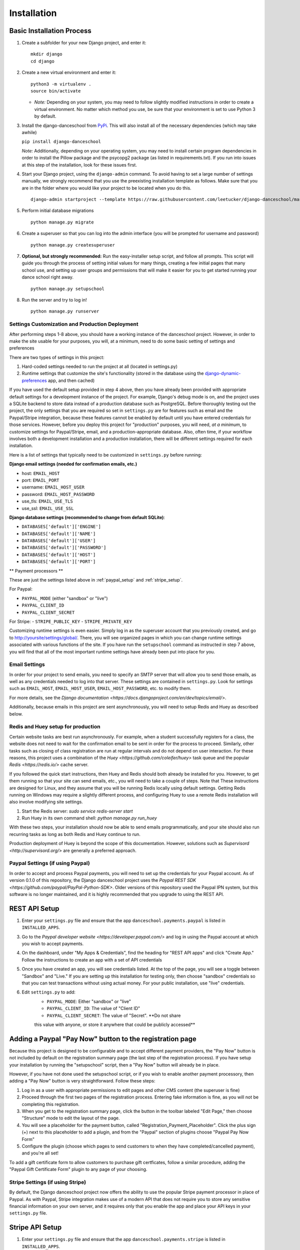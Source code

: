 Installation
============

Basic Installation Process
~~~~~~~~~~~~~~~~~~~~~~~~~~

1. Create a subfolder for your new Django project, and enter it:

   ::

       mkdir django
       cd django

2. Create a new virtual environment and enter it:

   ::

       python3 -m virtualenv .
       source bin/activate

   -  *Note:* Depending on your system, you may need to follow slightly
      modified instructions in order to create a virtual environment. No
      matter which method you use, be sure that your environment is set
      to use Python 3 by default.

3. Install the django-danceschool from `PyPi <https://pypi.python.org/pypi>`_.
   This will also install all of the necessary dependencies (which may take
   awhile)

   ``pip install django-danceschool``

   *Note:* Additionally, depending on your operating system, you may
   need to install certain program dependencies in order to install the
   Pillow package and the psycopg2 package (as listed in
   requirements.txt). If you run into issues at this step of the
   installation, look for these issues first.

4. Start your Django project, using the ``django-admin`` command.  To avoid
   having to set a large number of settings manually, we strongly recommend
   that you use the preexisting installation template as follows.  Make sure
   that you are in the folder where you would like your project to be located when you do this.

   ::

      django-admin startproject --template https://raw.githubusercontent.com/leetucker/django-danceschool/master/setup/default_setup.zip <your_project_name>

5. Perform initial database migrations

   ::

       python manage.py migrate

6. Create a superuser so that you can log into the admin interface (you
   will be prompted for username and password)

   ::

       python manage.py createsuperuser

7. **Optional, but strongly recommended:** Run the easy-installer setup
   script, and follow all prompts.  This script will guide you through
   the process of setting initial values for many things, creating a few
   initial pages that many school use, and setting up user groups and
   permissions that will make it easier for you to get started running
   your dance school right away.

   ::

       python manage.py setupschool

8. Run the server and try to log in!

   ::

       python manage.py runserver


Settings Customization and Production Deployment
------------------------------------------------

After performing steps 1-8 above, you should have a working instance of
the danceschool project. However, in order to make the site usable for
your purposes, you will, at a minimum, need to do some basic setting of
settings and preferences

There are two types of settings in this project:

1. Hard-coded settings needed to run the project at all (located in
   settings.py)
2. Runtime settings that customize the site's functionality (stored in
   the database using the 
   `django-dynamic-preferences <http://django-dynamic-preferences.readthedocs.io/en/latest/>`_
   app, and then cached)

If you have used the default setup provided in step 4 above, then you have
already been provided with appropriate default settings for a development
instance of the project. For example, Django's debug mode is on, and the
project uses a SQLite backend to store data instead of a production database
such as PostgreSQL.  Before thoroughly testing out the project, the only
settings that you are required so set in ``settings.py`` are for features
such as email and the Paypal/Stripe integration, because these features
cannot be enabled by default until you have entered credentials for those
services. However, before you deploy this project for "production" purposes,
you will need, *at a minimum*, to customize settings for Paypal/Stripe, email,
and a production-appropriate database.  Also, often time, if your workflow involves
both a development installation and a production installation, there
will be different settings required for each installation.

Here is a list of settings that typically need to be customized in
``settings.py`` before running:

**Django email settings (needed for confirmation emails, etc.)**

- host: ``EMAIL_HOST``
- port: ``EMAIL_PORT``
- username: ``EMAIL_HOST_USER``
- password: ``EMAIL_HOST_PASSWORD``
- use_tls: ``EMAIL_USE_TLS``
- use_ssl: ``EMAIL_USE_SSL``
  
**Django database settings (recommended to change from default SQLite)**:

- ``DATABASES['default']['ENGINE']``
- ``DATABASES['default']['NAME']``
- ``DATABASES['default']['USER']``
- ``DATABASES['default']['PASSWORD']``
- ``DATABASES['default']['HOST']``
- ``DATABASES['default']['PORT']``

** Payment processors **

These are just the settings listed above in :ref:`paypal_setup` and :ref:`stripe_setup`.

For Paypal:

- ``PAYPAL_MODE`` (either "sandbox" or "live")
- ``PAYPAL_CLIENT_ID``
- ``PAYPAL_CLIENT_SECRET``

For Stripe:
- ``STRIPE_PUBLIC_KEY``
- ``STRIPE_PRIVATE_KEY``


Customizing runtime settings is even easier. Simply log in as the
superuser account that you previously created, and go to
http://yoursite/settings/global/. There, you will see organized pages in
which you can change runtime settings associated with various functions
of the site.  If you have run the ``setupschool`` command as instructed
in step 7 above, you will find that all of the most important runtime
settings have already been put into place for you.

Email Settings
--------------

In order for your project to send emails, you need to specify an SMTP
server that will allow you to send those emails, as well as any
credentials needed to log into that server. These settings are contained
in ``settings.py``. Look for settings such as ``EMAIL_HOST``,
``EMAIL_HOST_USER``, ``EMAIL_HOST_PASSWORD``, etc. to modify them.

For more details, see the `Django
documentation <https://docs.djangoproject.com/en/dev/topics/email/>`.

Additionally, because emails in this project are sent asynchronously,
you will need to setup Redis and Huey as described below.

Redis and Huey setup for production
-----------------------------------

Certain website tasks are best run asynchronously.  For example, when
a student successfully registers for a class, the website does not
need to wait for the confirmation email to be sent in order for the
process to proceed.  Similarly, other tasks such as closing of class
registration are run at regular intervals and do not depend on user
interaction.  For these reasons, this project uses a combination of
the `Huey <https://github.com/coleifer/huey>` task queue and the
popular `Redis <https://redis.io/>` cache server.

If you followed the quick start instructions, then Huey and Redis should
both already be installed for you.  However, to get them running so that
your site can send emails, etc., you will need to take a couple of steps.
Note that These instructions are designed for Linux, and they assume that
you will be running Redis locally using default settings. Getting Redis
running on Windows may require a slightly different process, and
configuring Huey to use a remote Redis installation will also involve
modifying site settings.

1.  Start the Redis server: `sudo service redis-server start`
2.  Run Huey in its own command shell: `python manage.py run_huey`

With these two steps, your installation should now be able to send
emails programmatically, and your site should also run recurring tasks
as long as both Redis and Huey continue to run.

Production deployment of Huey is beyond the scope of this documentation.
However, solutions such as `Supervisord <http://supervisord.org/>` are
generally a preferred approach.

.. _paypal_setup:

Paypal Settings (if using Paypal)
---------------------------------

In order to accept and process Paypal payments, you will need to set up
the credentials for your Paypal account.  As of version 0.1.0 of this
repository, the Django danceschool project uses the
`Paypal REST SDK <https://github.com/paypal/PayPal-Python-SDK>`.  Older
versions of this repository used the Paypal IPN system, but this
software is no longer maintained, and it is highly recommended that you
upgrade to using the REST API.

REST API Setup
~~~~~~~~~~~~~~

1. Enter your ``settings.py`` file and ensure that the app
   ``danceschool.payments.paypal`` is listed in ``INSTALLED_APPS``.
3. Go to the `Paypal developer website <https://developer.paypal.com/>`
   and log in using the Paypal account at which you wish to accept
   payments.
4. On the dashboard, under "My Apps & Credentials", find the heading
   for "REST API apps" and click "Create App."  Follow the instructions
   to create an app with a set of API credentials
5. Once you have created an app, you will see credentials listed.  At
   the top of the page, you will see a toggle between "Sandbox" and
   "Live."  If you are setting up this installation for testing only,
   then choose "sandbox" credentials so that you can test transactions
   without using actual money.  For your public installation, use
   "live" credentials.
6. Edit ``settings.py`` to add:
    -  ``PAYPAL_MODE``: Either "sandbox" or "live"
    -  ``PAYPAL_CLIENT_ID``: The value of "Client ID"
    -  ``PAYPAL_CLIENT_SECRET``: The value of "Secret".  **Do not share
    this value with anyone, or store it anywhere that could be publicly
    accessed**


Adding a Paypal "Pay Now" button to the registration page
~~~~~~~~~~~~~~~~~~~~~~~~~~~~~~~~~~~~~~~~~~~~~~~~~~

Because this project is designed to be configurable and to accept
different payment providers, the "Pay Now" button is not included by
default on the registration summary page (the last step of the
registration process).  If you have setup your installation by running
the "setupschool" script, then a "Pay Now" button will already be in
place.

However, if you have not done used the setupschool script, or if you
wish to enable another payment processory, then adding a "Pay Now" 
button is very straightforward. Follow these steps:

1. Log in as a user with appropriate permissions to edit pages and other
   CMS content (the superuser is fine)
2. Proceed through the first two pages of the registration process.
   Entering fake information is fine, as you will not be completing this
   registration.
3. When you get to the registration summary page, click the button in
   the toolbar labeled "Edit Page," then choose "Structure" mode to edit
   the layout of the page.
4. You will see a placeholder for the payment button, called
   "Registration\_Payment\_Placeholder". Click the plus sign (+) next to
   this placeholder to add a plugin, and from the "Paypal" section of
   plugins choose "Paypal Pay Now Form"
5. Configure the plugin (choose which pages to send customers to when
   they have completed/cancelled payment), and you're all set!

To add a gift certificate form to allow customers to purchase gift
certficates, follow a similar procedure, adding the "Paypal Gift
Certificate Form" plugin to any page of your choosing.

.. _stripe_setup:

Stripe Settings (if using Stripe)
---------------------------------

By default, the Django danceschool project now offers the ability to
use the popular Stripe payment processor in place of Paypal.  As with
Paypal, Stripe integration makes use of a modern API that does not
require you to store any sensitive financial information on your own
server, and it requires only that you enable the app and place your
API keys in your ``settings.py`` file.

Stripe API Setup
~~~~~~~~~~~~~~~~

1. Enter your ``settings.py`` file and ensure that the app
   ``danceschool.payments.stripe`` is listed in ``INSTALLED_APPS``.
2.  Go to `Stripe.com <https://www.stripe.com/>` and log into your
    account, or sign up for a new account (**Note:** Before running
    transactions in live mode, you will need to activate your account,
    which may involve providing a Tax ID, etc.)
3.  In the dashboard on the left hand side, select "API" to get access
    to your API keys.
4.  You will see test credentials, and if your account has been activated,
    you will also see live credentials.  Enter the following settings into
    your ``settings.py`` file:
   -  ``STRIPE_PUBLIC_KEY``: Your publishable key.
   -  ``STRIPE_PRIVATE_KEY``: Your secret key.  **Do not share
    this value with anyone, or store it anywhere that could be publicly
    accessed**

Adding a Stripe "Checkout Now" button to the registration page
~~~~~~~~~~~~~~~~~~~~~~~~~~~~~~~~~~~~~~~~~~~~~~~~~~

Because this project is designed to be configurable and to accept
different payment providers, the "Checkout Now" button is not included by
default on the registration summary page (the last step of the
registration process).  If you have setup your installation by running
the "setupschool" script, then a "Checkout Now" button will already be in
place.

However, if you have not done used the setupschool script, or if you
wish to enable another payment processory, then adding a "Checkout Now" 
button is very straightforward. Follow these steps:

1. Log in as a user with appropriate permissions to edit pages and other
   CMS content (the superuser is fine)
2. Proceed through the first two pages of the registration process.
   Entering fake information is fine, as you will not be completing this
   registration.
3. When you get to the registration summary page, click the button in
   the toolbar labeled "Edit Page," then choose "Structure" mode to edit
   the layout of the page.
4. You will see a placeholder for the payment button, called
   "Registration\_Payment\_Placeholder". Click the plus sign (+) next to
   this placeholder to add a plugin, and from the "Stripe" section of
   plugins choose "Stripe Checkout Form"
5. Configure the plugin (choose which pages to send customers to when
   they have completed/cancelled payment), and you're all set!

To add a gift certificate form to allow customers to purchase gift
certficates, follow a similar procedure, adding the "Stripe Gift
Certificate Form" plugin to any page of your choosing.

.. _manual_project_setup:

Manual Project Setup Guide
--------------------------

In setting up your project, it is strongly recommended that you deploy
your new project by running the following:

   ::

      django-admin startproject --template http://leetucker.net/django-danceschool/danceschool_default_setup.zip <your_project_name>

However, it is also possible to deploy a new project by manually
editing ``settings.py`` to enter the needed values.  This section describes
how to do this.

Importing Third-Party Settings
^^^^^^^^^^^^^^^^^

Setting up the Django-danceschool project requires setting a large number of configuration options for third-party apps.  However, these options can be imported automatically so that you do not need to enter them yourself.  Near the top of the ``settings.py`` file, add the following:

   ::

      from danceschool.default_settings import *

Note also that any of the options specified in ``danceschool.default_settings`` can readily be overridden in ``settings.py``.  Just be sure to set your chosen setting values *below* the import command above.

Installed Apps
^^^^^^^^^^^^^^

In addition to the various apps that are components of the danceschool project, there are several other apps that need to be added to your project's ``INSTALLED_APPS``.  It is important to note that the order in which apps are added often matters.  In particular, because Django's template loading and URL pattern matching functions use the first matching template/pattern, some apps need to be loaded before others in order for them to function correctly.

First, be sure that the following django contrib apps are all listed in ``INSTALLED_APPS``:

   ::

      'django.contrib.auth',
      'django.contrib.contenttypes',
      'django.contrib.sessions',
      'django.contrib.messages',
      'django.contrib.staticfiles',
      'django.contrib.sites',
      'django.contrib.sitemaps',
      'django.contrib.admin',

Then, after ``django.contrib.auth`` but *before* ``django.contrib.admin``, add the following:

   ::

      'allauth',
      'allauth.account',
      'allauth.socialaccount',
      'polymorphic',
      'adminsortable2',
      'dal',
      'dal_select2',
      'easy_thumbnails',
      'filer',
      'djangocms_admin_style',

Then, *after* ``django.contrib.admin``, add the following:

   ::

      'ckeditor_filebrowser_filer',
      'huey.contrib.djhuey',
      'crispy_forms',
      'daterange_filter',
      'easy_pdf',
      'dynamic_preferences',
      'sekizai',
      'cms',
      'menus',
      'treebeard',
      'djangocms_text_ckeditor',
      'djangocms_forms',
      'danceschool.core',

The ``danceschool.core`` app contains all of the necessary basic functionality of the project.  However, depending on your needs, you may want to install some of all of the following apps by adding them to ``INSTALLED_APPS``:

   ::

      'danceschool.financial',        # Financial reporting and expense/revenue tracking
      'danceschool.private_events',   # Non-public events and calendar with reminders and feeds
      'danceschool.discounts',        # Configurable registration discounts
      'danceschool.vouchers',         # Vouchers, gift certificates, and the referral program
      'danceschool.prerequisites',    # Configurable prerequisites for specific classes
      'danceschool.stats',            # School performance statistics
      'danceschool.news',             # A simple news feed
      'danceschool.faq',              # A simple FAQ system
      'danceschool.payments.paypal',  # Paypal Express Checkout payment processor
      'danceschool.payments.stripe',  # Stripe Checkout payment processor

Finally, if you are developing your own custom app that overrides the core danceschool app's templates or URLs, then you will want to ensure that your app is listed *before* ``danceschool.core`` in INSTALLED_APPS.

Template settings
^^^^^^^^^^^^^^^^^
Django CMS requires some specialized context processors to be enabled.  So, add the following to ``TEMPLATES['OPTIONS']['context_processors']``:

   ::

      'cms.context_processors.cms_settings',
      'sekizai.context_processors.sekizai',

Middleware
^^^^^^^^^^

Django CMS requires the following to be added to ``MIDDLEWARE_CLASSES``:

At the top:

   ::

      'cms.middleware.utils.ApphookReloadMiddleware',

Anywhere in MIDDLEWARE_CLASSES:
  
   ::

      'django.middleware.locale.LocaleMiddleware',
      'cms.middleware.user.CurrentUserMiddleware',
      'cms.middleware.page.CurrentPageMiddleware',
      'cms.middleware.toolbar.ToolbarMiddleware',
      'cms.middleware.language.LanguageCookieMiddleware',

Site ID and Language Code
^^^^^^^^^^^^^^^^^^^^^^^^^

Because Django CMS makes use of ``django.contrib.sites``, in order
for a default URL to be available for pages, the CMS needs to know
the database identifier ofyour default site.  For most installations,
this means adding:

   ::

      SITE_ID = 1

Django CMS also uses slightly different language designations than Django
as a whole.  By default, Django's ``settings.py`` ships with
``LANGUAGE_CODE = 'en-us'``.  Assuming that your site will be running in
English, you should change this to ``LANGUAGE_CODE = 'en'``.

URL Handling
^^^^^^^^^^^^

The Danceschool project has a single ``urls.py`` file which handles all
of the URLs for the project and its core dependencies.  Similarly, Django
CMS requires a catch-all URL pattern that tries to match any unmatched
URLs to CMS pages.  So, be sure to add the following code to the bottom
of your ``urls.py``.

   ::

      from django.conf.urls import include, url

      ...


      # Add this at the bottom of urls.py
      urlpatterns += [
          # Include your own app's URLs first to override default app URLs
          # url(r'^', include('<yourapp>.urls')),
          # Now, include default app URLs and CMS URLs
          url(r'^', include('danceschool.urls')),
          url(r'^', include('cms.urls')),
      ]

**Note:** If for any reason you wish to modify any of the default URL paths
provided by the project, you can do so by adding your own URLs prior to the
inclusion of ``danceschool.urls``.

Other Settings You May Wish to Modify
^^^^^^^^^^^^^^^^^^^^^^^^^^^^^^^^^^^^^

As with all Django projects, you are generally free to modify other
settings as you see fit.  However, there are certain other settings
that are commonly modified for each installation, and that you will
likely wish to modify.

For more information on these settings, see the 
`Django documentation <https://docs.djangoproject.com/en/dev/ref/settings/>`.

**Static file storage/upload settings**:

- ``STATIC_URL`` (set to "/static/" by default)
- ``STATIC_ROOT``
- ``MEDIA_ROOT``
- ``MEDIA_URL``
- ``CKEDITOR_UPLOAD_PATH``

**Django email settings (needed for confirmation emails, etc.)**

- host: ``EMAIL_HOST``
- port: ``EMAIL_PORT``
- username: ``EMAIL_HOST_USER``
- password: ``EMAIL_HOST_PASSWORD``
- use_tls: ``EMAIL_USE_TLS``
- use_ssl: ``EMAIL_USE_SSL``
  
**Django database settings (recommended to change from default SQLite)**:

- ``DATABASES['default']['ENGINE']``
- ``DATABASES['default']['NAME']``
- ``DATABASES['default']['USER']``
- ``DATABASES['default']['PASSWORD']``
- ``DATABASES['default']['HOST']``
- ``DATABASES['default']['PORT']``

**Django-filer settings**

See the `Django-filer documentation <https://django-filer.readthedocs.io/en/latest/installation.html>`
for more details:

- ``FILER_STORAGES``
- ``DEFAULT_FILER_SERVERS``
  
** Payment processors **

These are just the settings listed above in :ref:`paypal_setup` and :ref:`stripe_setup`.

For Paypal:

- ``PAYPAL_MODE`` (either "sandbox" or "live")
- ``PAYPAL_CLIENT_ID``
- ``PAYPAL_CLIENT_SECRET``

For Stripe:
- ``STRIPE_PUBLIC_KEY``
- ``STRIPE_PRIVATE_KEY``
